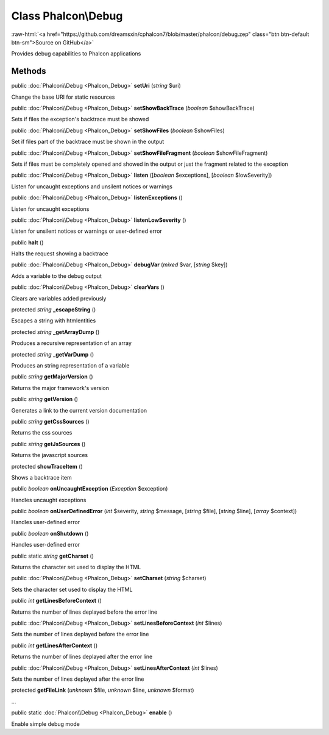 Class **Phalcon\\Debug**
========================

.. role:: raw-html(raw)
   :format: html

:raw-html:`<a href="https://github.com/dreamsxin/cphalcon7/blob/master/phalcon/debug.zep" class="btn btn-default btn-sm">Source on GitHub</a>`

Provides debug capabilities to Phalcon applications


Methods
-------

public :doc:`Phalcon\\Debug <Phalcon_Debug>`  **setUri** (*string* $uri)

Change the base URI for static resources



public :doc:`Phalcon\\Debug <Phalcon_Debug>`  **setShowBackTrace** (*boolean* $showBackTrace)

Sets if files the exception's backtrace must be showed



public :doc:`Phalcon\\Debug <Phalcon_Debug>`  **setShowFiles** (*boolean* $showFiles)

Set if files part of the backtrace must be shown in the output



public :doc:`Phalcon\\Debug <Phalcon_Debug>`  **setShowFileFragment** (*boolean* $showFileFragment)

Sets if files must be completely opened and showed in the output or just the fragment related to the exception



public :doc:`Phalcon\\Debug <Phalcon_Debug>`  **listen** ([*boolean* $exceptions], [*boolean* $lowSeverity])

Listen for uncaught exceptions and unsilent notices or warnings



public :doc:`Phalcon\\Debug <Phalcon_Debug>`  **listenExceptions** ()

Listen for uncaught exceptions



public :doc:`Phalcon\\Debug <Phalcon_Debug>`  **listenLowSeverity** ()

Listen for unsilent notices or warnings or user-defined error



public  **halt** ()

Halts the request showing a backtrace



public :doc:`Phalcon\\Debug <Phalcon_Debug>`  **debugVar** (*mixed* $var, [*string* $key])

Adds a variable to the debug output



public :doc:`Phalcon\\Debug <Phalcon_Debug>`  **clearVars** ()

Clears are variables added previously



protected *string*  **_escapeString** ()

Escapes a string with htmlentities



protected *string*  **_getArrayDump** ()

Produces a recursive representation of an array



protected *string*  **_getVarDump** ()

Produces an string representation of a variable



public *string*  **getMajorVersion** ()

Returns the major framework's version



public *string*  **getVersion** ()

Generates a link to the current version documentation



public *string*  **getCssSources** ()

Returns the css sources



public *string*  **getJsSources** ()

Returns the javascript sources



protected  **showTraceItem** ()

Shows a backtrace item



public *boolean*  **onUncaughtException** (*\Exception* $exception)

Handles uncaught exceptions



public *boolean*  **onUserDefinedError** (*int* $severity, *string* $message, [*string* $file], [*string* $line], [*array* $context])

Handles user-defined error



public *boolean*  **onShutdown** ()

Handles user-defined error



public static *string*  **getCharset** ()

Returns the character set used to display the HTML



public :doc:`Phalcon\\Debug <Phalcon_Debug>`  **setCharset** (*string* $charset)

Sets the character set used to display the HTML



public *int*  **getLinesBeforeContext** ()

Returns the number of lines deplayed before the error line



public :doc:`Phalcon\\Debug <Phalcon_Debug>`  **setLinesBeforeContext** (*int* $lines)

Sets the number of lines deplayed before the error line



public *int*  **getLinesAfterContext** ()

Returns the number of lines deplayed after the error line



public :doc:`Phalcon\\Debug <Phalcon_Debug>`  **setLinesAfterContext** (*int* $lines)

Sets the number of lines deplayed after the error line



protected  **getFileLink** (*unknown* $file, *unknown* $line, *unknown* $format)

...


public static :doc:`Phalcon\\Debug <Phalcon_Debug>`  **enable** ()

Enable simple debug mode



